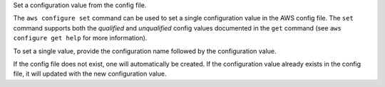 Set a configuration value from the config file.

The ``aws configure set`` command can be used to set a single configuration
value in the AWS config file.  The ``set`` command supports both the
*qualified* and *unqualified* config values documented in the ``get`` command
(see ``aws configure get help`` for more information).

To set a single value, provide the configuration name followed by the
configuration value.

If the config file does not exist, one will automatically be created.  If the
configuration value already exists in the config file, it will updated with the
new configuration value.
